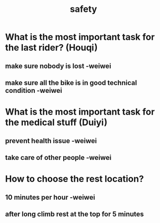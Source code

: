 :PROPERTIES:
:ID:       e4b2bf7a-6c3c-4431-ba04-2b4c8458f0ea
:END:
#+title: safety
#+created:       [2021-06-18 Fri 22:24]
#+last_modified: [2021-06-18 Fri 22:34]
#+startup: showall


* What is the most important task for the last rider? (Houqi)
  :PROPERTIES:
  :ID:       6625342c-381a-42cb-abed-62f0f346f2b7
  :END:

** make sure nobody is lost -weiwei

** make sure all the bike is in good technical condition -weiwei

* What is the most important task for the medical stuff (Duiyi)
  :PROPERTIES:
  :ID:       b7744b3e-91e3-4504-816f-d82e79e909e9
  :END:

** prevent health issue -weiwei

** take care of other people -weiwei

* How to choose the rest location?
  :PROPERTIES:
  :ID:       ed88a8fa-6dcf-40a3-a5fb-007876b35435
  :END:

** 10 minutes per hour -weiwei

** after long climb rest at the top for 5 minutes
